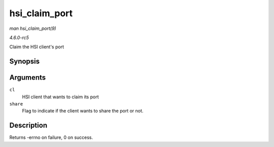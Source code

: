 .. -*- coding: utf-8; mode: rst -*-

.. _API-hsi-claim-port:

==============
hsi_claim_port
==============

*man hsi_claim_port(9)*

*4.6.0-rc5*

Claim the HSI client's port


Synopsis
========

.. c:function:: int hsi_claim_port( struct hsi_client * cl, unsigned int share )

Arguments
=========

``cl``
    HSI client that wants to claim its port

``share``
    Flag to indicate if the client wants to share the port or not.


Description
===========

Returns -errno on failure, 0 on success.


.. ------------------------------------------------------------------------------
.. This file was automatically converted from DocBook-XML with the dbxml
.. library (https://github.com/return42/sphkerneldoc). The origin XML comes
.. from the linux kernel, refer to:
..
.. * https://github.com/torvalds/linux/tree/master/Documentation/DocBook
.. ------------------------------------------------------------------------------
